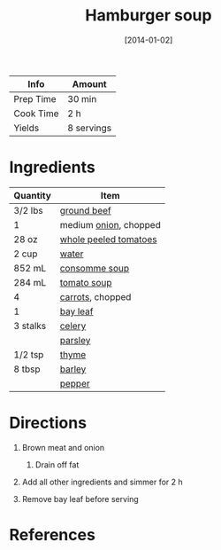 #+TITLE: Hamburger soup

| Info      | Amount     |
|-----------+------------|
| Prep Time | 30 min     |
| Cook Time | 2 h        |
| Yields    | 8 servings |
#+DATE: [2014-01-02]
#+LAST_MODIFIED:
#+FILETAGS: :recipe:soup :beef:

* Ingredients

| Quantity | Item                                                                |
|----------+---------------------------------------------------------------------|
| 3/2 lbs  | [[../_ingredients/ground-beef.md][ground beef]]                     |
| 1        | medium [[../_ingredients/onion.md][onion]], chopped                 |
| 28 oz    | [[../_ingredients/whole-peeled-tomatoes.md][whole peeled tomatoes]] |
| 2 cup    | [[../_ingredients/water.md][water]]                                 |
| 852 mL   | [[../_ingredients/consomme.md][consomme soup]]                      |
| 284 mL   | [[../_ingredients/tomato-soup.md][tomato soup]]                     |
| 4        | [[../_ingredients/carrot.md][carrots]], chopped                     |
| 1        | [[../_ingredients/bay-leaf.md][bay leaf]]                           |
| 3 stalks | [[../_ingredients/celery.md][celery]]                               |
|          | [[../_ingredients/parsley.md][parsley]]                             |
| 1/2 tsp  | [[../_ingredients/thyme.md][thyme]]                                 |
| 8 tbsp   | [[../_ingredients/barley.md][barley]]                               |
|          | [[../_ingredients/pepper.md][pepper]]                               |

* Directions

1. Brown meat and onion

   1. Drain off fat

2. Add all other ingredients and simmer for 2 h
3. Remove bay leaf before serving

* References
